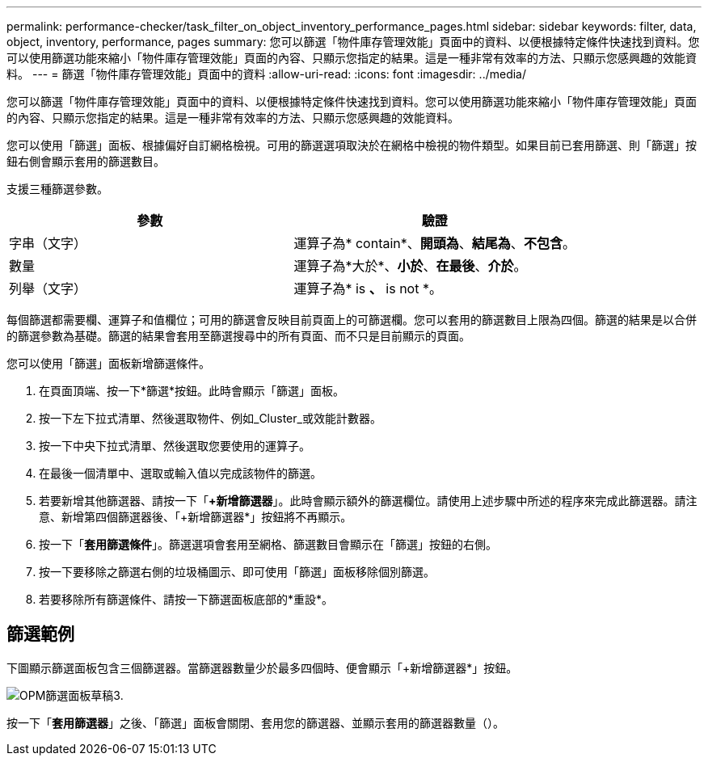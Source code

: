 ---
permalink: performance-checker/task_filter_on_object_inventory_performance_pages.html 
sidebar: sidebar 
keywords: filter, data, object, inventory, performance, pages 
summary: 您可以篩選「物件庫存管理效能」頁面中的資料、以便根據特定條件快速找到資料。您可以使用篩選功能來縮小「物件庫存管理效能」頁面的內容、只顯示您指定的結果。這是一種非常有效率的方法、只顯示您感興趣的效能資料。 
---
= 篩選「物件庫存管理效能」頁面中的資料
:allow-uri-read: 
:icons: font
:imagesdir: ../media/


[role="lead"]
您可以篩選「物件庫存管理效能」頁面中的資料、以便根據特定條件快速找到資料。您可以使用篩選功能來縮小「物件庫存管理效能」頁面的內容、只顯示您指定的結果。這是一種非常有效率的方法、只顯示您感興趣的效能資料。

您可以使用「篩選」面板、根據偏好自訂網格檢視。可用的篩選選項取決於在網格中檢視的物件類型。如果目前已套用篩選、則「篩選」按鈕右側會顯示套用的篩選數目。

支援三種篩選參數。

|===
| 參數 | 驗證 


 a| 
字串（文字）
 a| 
運算子為* contain*、*開頭為*、*結尾為*、*不包含*。



 a| 
數量
 a| 
運算子為*大於*、*小於*、*在最後*、*介於*。



 a| 
列舉（文字）
 a| 
運算子為* is *、* is not *。

|===
每個篩選都需要欄、運算子和值欄位；可用的篩選會反映目前頁面上的可篩選欄。您可以套用的篩選數目上限為四個。篩選的結果是以合併的篩選參數為基礎。篩選的結果會套用至篩選搜尋中的所有頁面、而不只是目前顯示的頁面。

您可以使用「篩選」面板新增篩選條件。

. 在頁面頂端、按一下*篩選*按鈕。此時會顯示「篩選」面板。
. 按一下左下拉式清單、然後選取物件、例如_Cluster_或效能計數器。
. 按一下中央下拉式清單、然後選取您要使用的運算子。
. 在最後一個清單中、選取或輸入值以完成該物件的篩選。
. 若要新增其他篩選器、請按一下「*+新增篩選器*」。此時會顯示額外的篩選欄位。請使用上述步驟中所述的程序來完成此篩選器。請注意、新增第四個篩選器後、「+新增篩選器*」按鈕將不再顯示。
. 按一下「*套用篩選條件*」。篩選選項會套用至網格、篩選數目會顯示在「篩選」按鈕的右側。
. 按一下要移除之篩選右側的垃圾桶圖示、即可使用「篩選」面板移除個別篩選。
. 若要移除所有篩選條件、請按一下篩選面板底部的*重設*。




== 篩選範例

下圖顯示篩選面板包含三個篩選器。當篩選器數量少於最多四個時、便會顯示「+新增篩選器*」按鈕。

image::../media/opm_filtering_panel_draft_3.gif[OPM篩選面板草稿3.]

按一下「*套用篩選器*」之後、「篩選」面板會關閉、套用您的篩選器、並顯示套用的篩選器數量（image:../media/opm_filters_applied.gif[""]）。
